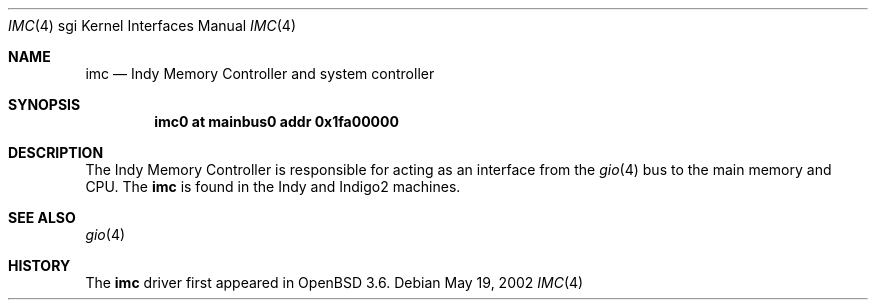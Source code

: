 .\"	$OpenBSD$
.\"	$NetBSD: imc.4,v 1.3 2004/02/10 16:35:50 wiz Exp $
.\"
.\" Copyright (c) 2002 The NetBSD Foundation, Inc.
.\" All rights reserved.
.\"
.\" This document is derived from work contributed to The NetBSD Foundation
.\" by Antti Kantee.
.\"
.\" Redistribution and use in source and binary forms, with or without
.\" modification, are permitted provided that the following conditions
.\" are met:
.\" 1. Redistributions of source code must retain the above copyright
.\"    notice, this list of conditions and the following disclaimer.
.\" 2. Redistributions in binary form must reproduce the above copyright
.\"    notice, this list of conditions and the following disclaimer in the
.\"    documentation and/or other materials provided with the distribution.
.\" 3. All advertising materials mentioning features or use of this software
.\"    must display the following acknowledgement:
.\"        This product includes software developed by the NetBSD
.\"        Foundation, Inc. and its contributors.
.\" 4. Neither the name of The NetBSD Foundation nor the names of its
.\"    contributors may be used to endorse or promote products derived
.\"    from this software without specific prior written permission.
.\"
.\" THIS SOFTWARE IS PROVIDED BY THE NETBSD FOUNDATION, INC. AND CONTRIBUTORS
.\" ``AS IS'' AND ANY EXPRESS OR IMPLIED WARRANTIES, INCLUDING, BUT NOT LIMITED
.\" TO, THE IMPLIED WARRANTIES OF MERCHANTABILITY AND FITNESS FOR A PARTICULAR
.\" PURPOSE ARE DISCLAIMED.  IN NO EVENT SHALL THE FOUNDATION OR CONTRIBUTORS BE
.\" LIABLE FOR ANY DIRECT, INDIRECT, INCIDENTAL, SPECIAL, EXEMPLARY, OR
.\" CONSEQUENTIAL DAMAGES (INCLUDING, BUT NOT LIMITED TO, PROCUREMENT OF
.\" SUBSTITUTE GOODS OR SERVICES; LOSS OF USE, DATA, OR PROFITS; OR BUSINESS
.\" INTERRUPTION) HOWEVER CAUSED AND ON ANY THEORY OF LIABILITY, WHETHER IN
.\" CONTRACT, STRICT LIABILITY, OR TORT (INCLUDING NEGLIGENCE OR OTHERWISE)
.\" ARISING IN ANY WAY OUT OF THE USE OF THIS SOFTWARE, EVEN IF ADVISED OF THE
.\" POSSIBILITY OF SUCH DAMAGE.
.\"
.Dd May 19, 2002
.Dt IMC 4 sgi
.Os
.Sh NAME
.Nm imc
.Nd Indy Memory Controller and system controller
.Sh SYNOPSIS
.Cd "imc0 at mainbus0 addr 0x1fa00000"
.Sh DESCRIPTION
The Indy Memory Controller is responsible for acting as an interface from
the
.Xr gio 4
bus to the main memory and CPU.
The
.Nm
is found in the Indy and Indigo2 machines.
.Sh SEE ALSO
.Xr gio 4
.Sh HISTORY
The
.Nm
driver first appeared in
.Ox 3.6 .
